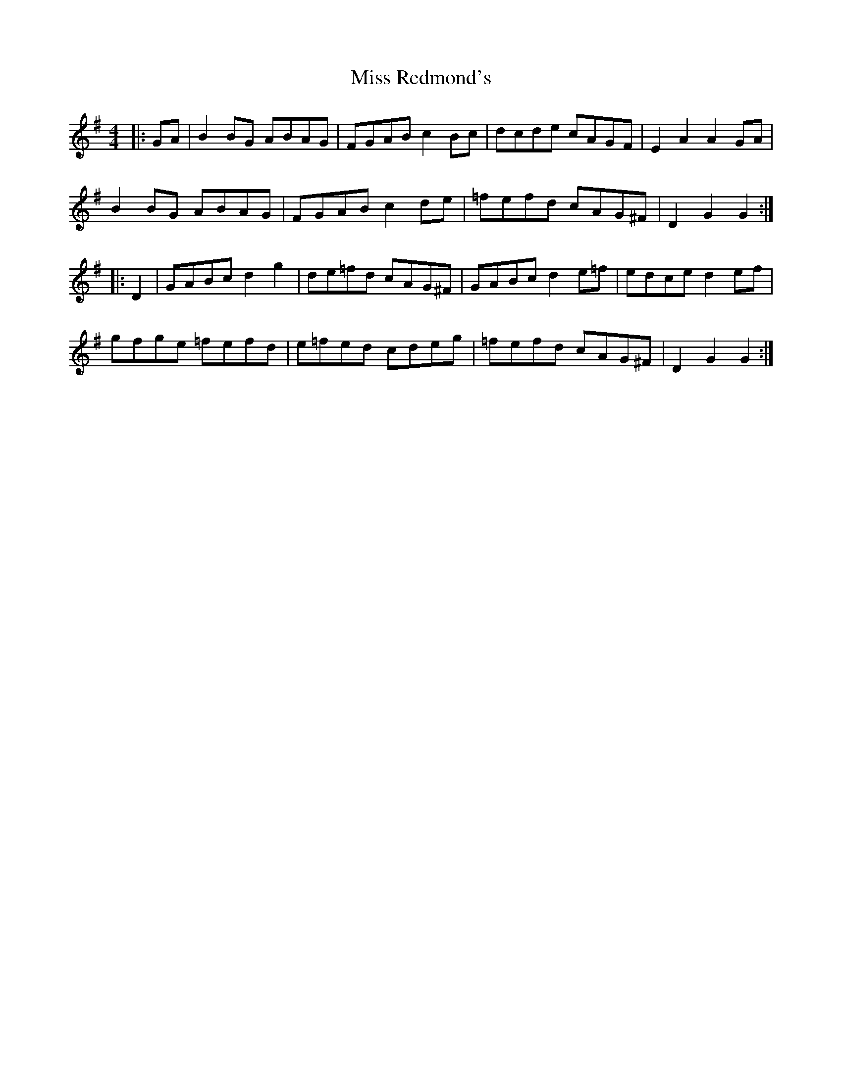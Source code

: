 X: 27217
T: Miss Redmond's
R: hornpipe
M: 4/4
K: Gmajor
|:GA|B2 BG ABAG|FGAB c2 Bc|dcde cAGF|E2A2A2 GA|
B2 BG ABAG|FGAB c2 de|=fefd cAG^F|D2G2G2:|
|:D2|GABc d2g2|de=fd cAG^F|GABc d2 e=f|edce d2 ef|
gfge =fefd|e=fed cdeg|=fefd cAG^F|D2G2G2:|

